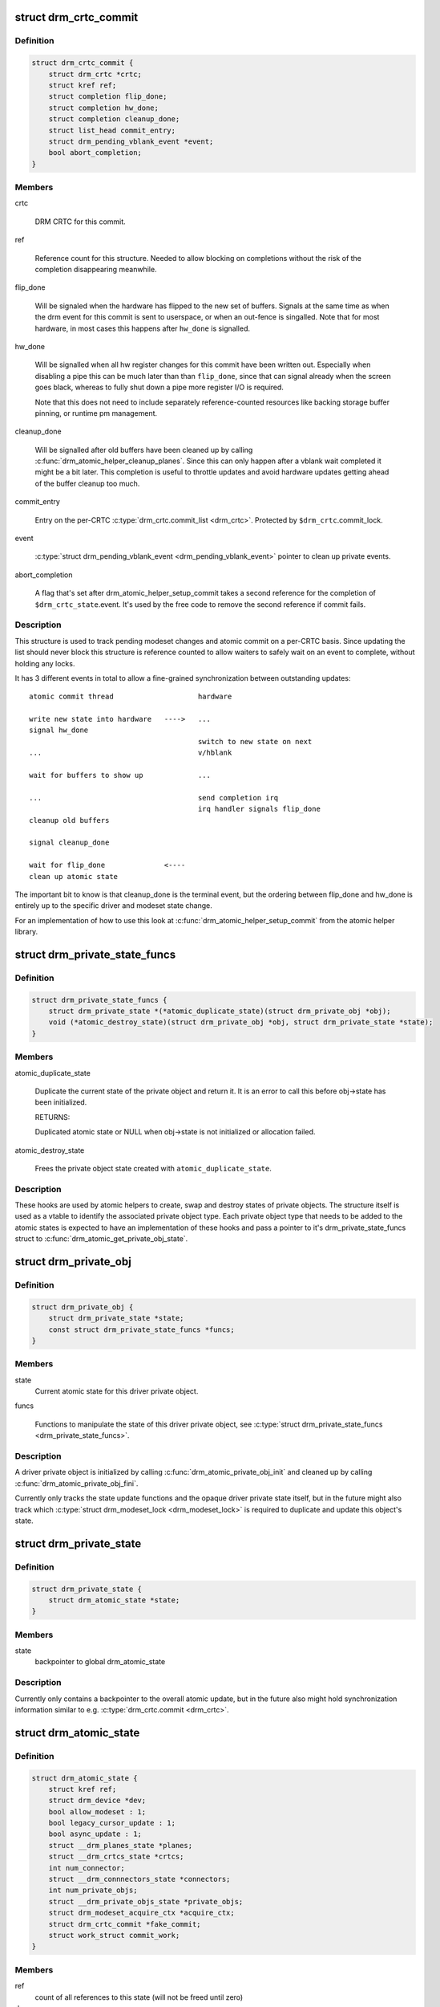 .. -*- coding: utf-8; mode: rst -*-
.. src-file: include/drm/drm_atomic.h

.. _`drm_crtc_commit`:

struct drm_crtc_commit
======================

.. c:type:: struct drm_crtc_commit

    track modeset commits on a CRTC

.. _`drm_crtc_commit.definition`:

Definition
----------

.. code-block:: c

    struct drm_crtc_commit {
        struct drm_crtc *crtc;
        struct kref ref;
        struct completion flip_done;
        struct completion hw_done;
        struct completion cleanup_done;
        struct list_head commit_entry;
        struct drm_pending_vblank_event *event;
        bool abort_completion;
    }

.. _`drm_crtc_commit.members`:

Members
-------

crtc

    DRM CRTC for this commit.

ref

    Reference count for this structure. Needed to allow blocking on
    completions without the risk of the completion disappearing
    meanwhile.

flip_done

    Will be signaled when the hardware has flipped to the new set of
    buffers. Signals at the same time as when the drm event for this
    commit is sent to userspace, or when an out-fence is singalled. Note
    that for most hardware, in most cases this happens after \ ``hw_done``\  is
    signalled.

hw_done

    Will be signalled when all hw register changes for this commit have
    been written out. Especially when disabling a pipe this can be much
    later than than \ ``flip_done``\ , since that can signal already when the
    screen goes black, whereas to fully shut down a pipe more register
    I/O is required.

    Note that this does not need to include separately reference-counted
    resources like backing storage buffer pinning, or runtime pm
    management.

cleanup_done

    Will be signalled after old buffers have been cleaned up by calling
    \ :c:func:`drm_atomic_helper_cleanup_planes`\ . Since this can only happen after
    a vblank wait completed it might be a bit later. This completion is
    useful to throttle updates and avoid hardware updates getting ahead
    of the buffer cleanup too much.

commit_entry

    Entry on the per-CRTC \ :c:type:`drm_crtc.commit_list <drm_crtc>`\ . Protected by
    \ ``$drm_crtc``\ .commit_lock.

event

    \ :c:type:`struct drm_pending_vblank_event <drm_pending_vblank_event>`\  pointer to clean up private events.

abort_completion

    A flag that's set after drm_atomic_helper_setup_commit takes a second
    reference for the completion of \ ``$drm_crtc_state``\ .event. It's used by
    the free code to remove the second reference if commit fails.

.. _`drm_crtc_commit.description`:

Description
-----------

This structure is used to track pending modeset changes and atomic commit on
a per-CRTC basis. Since updating the list should never block this structure
is reference counted to allow waiters to safely wait on an event to complete,
without holding any locks.

It has 3 different events in total to allow a fine-grained synchronization
between outstanding updates::

     atomic commit thread                    hardware

     write new state into hardware   ---->   ...
     signal hw_done
                                             switch to new state on next
     ...                                     v/hblank

     wait for buffers to show up             ...

     ...                                     send completion irq
                                             irq handler signals flip_done
     cleanup old buffers

     signal cleanup_done

     wait for flip_done              <----
     clean up atomic state

The important bit to know is that cleanup_done is the terminal event, but the
ordering between flip_done and hw_done is entirely up to the specific driver
and modeset state change.

For an implementation of how to use this look at
\ :c:func:`drm_atomic_helper_setup_commit`\  from the atomic helper library.

.. _`drm_private_state_funcs`:

struct drm_private_state_funcs
==============================

.. c:type:: struct drm_private_state_funcs

    atomic state functions for private objects

.. _`drm_private_state_funcs.definition`:

Definition
----------

.. code-block:: c

    struct drm_private_state_funcs {
        struct drm_private_state *(*atomic_duplicate_state)(struct drm_private_obj *obj);
        void (*atomic_destroy_state)(struct drm_private_obj *obj, struct drm_private_state *state);
    }

.. _`drm_private_state_funcs.members`:

Members
-------

atomic_duplicate_state

    Duplicate the current state of the private object and return it. It
    is an error to call this before obj->state has been initialized.

    RETURNS:

    Duplicated atomic state or NULL when obj->state is not
    initialized or allocation failed.

atomic_destroy_state

    Frees the private object state created with \ ``atomic_duplicate_state``\ .

.. _`drm_private_state_funcs.description`:

Description
-----------

These hooks are used by atomic helpers to create, swap and destroy states of
private objects. The structure itself is used as a vtable to identify the
associated private object type. Each private object type that needs to be
added to the atomic states is expected to have an implementation of these
hooks and pass a pointer to it's drm_private_state_funcs struct to
\ :c:func:`drm_atomic_get_private_obj_state`\ .

.. _`drm_private_obj`:

struct drm_private_obj
======================

.. c:type:: struct drm_private_obj

    base struct for driver private atomic object

.. _`drm_private_obj.definition`:

Definition
----------

.. code-block:: c

    struct drm_private_obj {
        struct drm_private_state *state;
        const struct drm_private_state_funcs *funcs;
    }

.. _`drm_private_obj.members`:

Members
-------

state
    Current atomic state for this driver private object.

funcs

    Functions to manipulate the state of this driver private object, see
    \ :c:type:`struct drm_private_state_funcs <drm_private_state_funcs>`\ .

.. _`drm_private_obj.description`:

Description
-----------

A driver private object is initialized by calling
\ :c:func:`drm_atomic_private_obj_init`\  and cleaned up by calling
\ :c:func:`drm_atomic_private_obj_fini`\ .

Currently only tracks the state update functions and the opaque driver
private state itself, but in the future might also track which
\ :c:type:`struct drm_modeset_lock <drm_modeset_lock>`\  is required to duplicate and update this object's state.

.. _`drm_private_state`:

struct drm_private_state
========================

.. c:type:: struct drm_private_state

    base struct for driver private object state

.. _`drm_private_state.definition`:

Definition
----------

.. code-block:: c

    struct drm_private_state {
        struct drm_atomic_state *state;
    }

.. _`drm_private_state.members`:

Members
-------

state
    backpointer to global drm_atomic_state

.. _`drm_private_state.description`:

Description
-----------

Currently only contains a backpointer to the overall atomic update, but in
the future also might hold synchronization information similar to e.g.
\ :c:type:`drm_crtc.commit <drm_crtc>`\ .

.. _`drm_atomic_state`:

struct drm_atomic_state
=======================

.. c:type:: struct drm_atomic_state

    the global state object for atomic updates

.. _`drm_atomic_state.definition`:

Definition
----------

.. code-block:: c

    struct drm_atomic_state {
        struct kref ref;
        struct drm_device *dev;
        bool allow_modeset : 1;
        bool legacy_cursor_update : 1;
        bool async_update : 1;
        struct __drm_planes_state *planes;
        struct __drm_crtcs_state *crtcs;
        int num_connector;
        struct __drm_connnectors_state *connectors;
        int num_private_objs;
        struct __drm_private_objs_state *private_objs;
        struct drm_modeset_acquire_ctx *acquire_ctx;
        struct drm_crtc_commit *fake_commit;
        struct work_struct commit_work;
    }

.. _`drm_atomic_state.members`:

Members
-------

ref
    count of all references to this state (will not be freed until zero)

dev
    parent DRM device

allow_modeset
    allow full modeset

legacy_cursor_update
    hint to enforce legacy cursor IOCTL semantics

async_update
    hint for asynchronous plane update

planes
    pointer to array of structures with per-plane data

crtcs
    pointer to array of CRTC pointers

num_connector
    size of the \ ``connectors``\  and \ ``connector_states``\  arrays

connectors
    pointer to array of structures with per-connector data

num_private_objs
    size of the \ ``private_objs``\  array

private_objs
    pointer to array of private object pointers

acquire_ctx
    acquire context for this atomic modeset state update

fake_commit

    Used for signaling unbound planes/connectors.
    When a connector or plane is not bound to any CRTC, it's still important
    to preserve linearity to prevent the atomic states from being freed to early.

    This commit (if set) is not bound to any crtc, but will be completed when
    \ :c:func:`drm_atomic_helper_commit_hw_done`\  is called.

commit_work

    Work item which can be used by the driver or helpers to execute the
    commit without blocking.

.. _`drm_atomic_state.description`:

Description
-----------

States are added to an atomic update by calling \ :c:func:`drm_atomic_get_crtc_state`\ ,
\ :c:func:`drm_atomic_get_plane_state`\ , \ :c:func:`drm_atomic_get_connector_state`\ , or for
private state structures, \ :c:func:`drm_atomic_get_private_obj_state`\ .

.. _`drm_crtc_commit_get`:

drm_crtc_commit_get
===================

.. c:function:: struct drm_crtc_commit *drm_crtc_commit_get(struct drm_crtc_commit *commit)

    acquire a reference to the CRTC commit

    :param commit:
        CRTC commit
    :type commit: struct drm_crtc_commit \*

.. _`drm_crtc_commit_get.description`:

Description
-----------

Increases the reference of \ ``commit``\ .

.. _`drm_crtc_commit_get.return`:

Return
------

The pointer to \ ``commit``\ , with reference increased.

.. _`drm_crtc_commit_put`:

drm_crtc_commit_put
===================

.. c:function:: void drm_crtc_commit_put(struct drm_crtc_commit *commit)

    release a reference to the CRTC commmit

    :param commit:
        CRTC commit
    :type commit: struct drm_crtc_commit \*

.. _`drm_crtc_commit_put.description`:

Description
-----------

This releases a reference to \ ``commit``\  which is freed after removing the
final reference. No locking required and callable from any context.

.. _`drm_atomic_state_get`:

drm_atomic_state_get
====================

.. c:function:: struct drm_atomic_state *drm_atomic_state_get(struct drm_atomic_state *state)

    acquire a reference to the atomic state

    :param state:
        The atomic state
    :type state: struct drm_atomic_state \*

.. _`drm_atomic_state_get.description`:

Description
-----------

Returns a new reference to the \ ``state``\ 

.. _`drm_atomic_state_put`:

drm_atomic_state_put
====================

.. c:function:: void drm_atomic_state_put(struct drm_atomic_state *state)

    release a reference to the atomic state

    :param state:
        The atomic state
    :type state: struct drm_atomic_state \*

.. _`drm_atomic_state_put.description`:

Description
-----------

This releases a reference to \ ``state``\  which is freed after removing the
final reference. No locking required and callable from any context.

.. _`drm_atomic_get_existing_crtc_state`:

drm_atomic_get_existing_crtc_state
==================================

.. c:function:: struct drm_crtc_state *drm_atomic_get_existing_crtc_state(struct drm_atomic_state *state, struct drm_crtc *crtc)

    get crtc state, if it exists

    :param state:
        global atomic state object
    :type state: struct drm_atomic_state \*

    :param crtc:
        crtc to grab
    :type crtc: struct drm_crtc \*

.. _`drm_atomic_get_existing_crtc_state.description`:

Description
-----------

This function returns the crtc state for the given crtc, or NULL
if the crtc is not part of the global atomic state.

This function is deprecated, \ ``drm_atomic_get_old_crtc_state``\  or
\ ``drm_atomic_get_new_crtc_state``\  should be used instead.

.. _`drm_atomic_get_old_crtc_state`:

drm_atomic_get_old_crtc_state
=============================

.. c:function:: struct drm_crtc_state *drm_atomic_get_old_crtc_state(struct drm_atomic_state *state, struct drm_crtc *crtc)

    get old crtc state, if it exists

    :param state:
        global atomic state object
    :type state: struct drm_atomic_state \*

    :param crtc:
        crtc to grab
    :type crtc: struct drm_crtc \*

.. _`drm_atomic_get_old_crtc_state.description`:

Description
-----------

This function returns the old crtc state for the given crtc, or
NULL if the crtc is not part of the global atomic state.

.. _`drm_atomic_get_new_crtc_state`:

drm_atomic_get_new_crtc_state
=============================

.. c:function:: struct drm_crtc_state *drm_atomic_get_new_crtc_state(struct drm_atomic_state *state, struct drm_crtc *crtc)

    get new crtc state, if it exists

    :param state:
        global atomic state object
    :type state: struct drm_atomic_state \*

    :param crtc:
        crtc to grab
    :type crtc: struct drm_crtc \*

.. _`drm_atomic_get_new_crtc_state.description`:

Description
-----------

This function returns the new crtc state for the given crtc, or
NULL if the crtc is not part of the global atomic state.

.. _`drm_atomic_get_existing_plane_state`:

drm_atomic_get_existing_plane_state
===================================

.. c:function:: struct drm_plane_state *drm_atomic_get_existing_plane_state(struct drm_atomic_state *state, struct drm_plane *plane)

    get plane state, if it exists

    :param state:
        global atomic state object
    :type state: struct drm_atomic_state \*

    :param plane:
        plane to grab
    :type plane: struct drm_plane \*

.. _`drm_atomic_get_existing_plane_state.description`:

Description
-----------

This function returns the plane state for the given plane, or NULL
if the plane is not part of the global atomic state.

This function is deprecated, \ ``drm_atomic_get_old_plane_state``\  or
\ ``drm_atomic_get_new_plane_state``\  should be used instead.

.. _`drm_atomic_get_old_plane_state`:

drm_atomic_get_old_plane_state
==============================

.. c:function:: struct drm_plane_state *drm_atomic_get_old_plane_state(struct drm_atomic_state *state, struct drm_plane *plane)

    get plane state, if it exists

    :param state:
        global atomic state object
    :type state: struct drm_atomic_state \*

    :param plane:
        plane to grab
    :type plane: struct drm_plane \*

.. _`drm_atomic_get_old_plane_state.description`:

Description
-----------

This function returns the old plane state for the given plane, or
NULL if the plane is not part of the global atomic state.

.. _`drm_atomic_get_new_plane_state`:

drm_atomic_get_new_plane_state
==============================

.. c:function:: struct drm_plane_state *drm_atomic_get_new_plane_state(struct drm_atomic_state *state, struct drm_plane *plane)

    get plane state, if it exists

    :param state:
        global atomic state object
    :type state: struct drm_atomic_state \*

    :param plane:
        plane to grab
    :type plane: struct drm_plane \*

.. _`drm_atomic_get_new_plane_state.description`:

Description
-----------

This function returns the new plane state for the given plane, or
NULL if the plane is not part of the global atomic state.

.. _`drm_atomic_get_existing_connector_state`:

drm_atomic_get_existing_connector_state
=======================================

.. c:function:: struct drm_connector_state *drm_atomic_get_existing_connector_state(struct drm_atomic_state *state, struct drm_connector *connector)

    get connector state, if it exists

    :param state:
        global atomic state object
    :type state: struct drm_atomic_state \*

    :param connector:
        connector to grab
    :type connector: struct drm_connector \*

.. _`drm_atomic_get_existing_connector_state.description`:

Description
-----------

This function returns the connector state for the given connector,
or NULL if the connector is not part of the global atomic state.

This function is deprecated, \ ``drm_atomic_get_old_connector_state``\  or
\ ``drm_atomic_get_new_connector_state``\  should be used instead.

.. _`drm_atomic_get_old_connector_state`:

drm_atomic_get_old_connector_state
==================================

.. c:function:: struct drm_connector_state *drm_atomic_get_old_connector_state(struct drm_atomic_state *state, struct drm_connector *connector)

    get connector state, if it exists

    :param state:
        global atomic state object
    :type state: struct drm_atomic_state \*

    :param connector:
        connector to grab
    :type connector: struct drm_connector \*

.. _`drm_atomic_get_old_connector_state.description`:

Description
-----------

This function returns the old connector state for the given connector,
or NULL if the connector is not part of the global atomic state.

.. _`drm_atomic_get_new_connector_state`:

drm_atomic_get_new_connector_state
==================================

.. c:function:: struct drm_connector_state *drm_atomic_get_new_connector_state(struct drm_atomic_state *state, struct drm_connector *connector)

    get connector state, if it exists

    :param state:
        global atomic state object
    :type state: struct drm_atomic_state \*

    :param connector:
        connector to grab
    :type connector: struct drm_connector \*

.. _`drm_atomic_get_new_connector_state.description`:

Description
-----------

This function returns the new connector state for the given connector,
or NULL if the connector is not part of the global atomic state.

.. _`__drm_atomic_get_current_plane_state`:

__drm_atomic_get_current_plane_state
====================================

.. c:function:: const struct drm_plane_state *__drm_atomic_get_current_plane_state(struct drm_atomic_state *state, struct drm_plane *plane)

    get current plane state

    :param state:
        global atomic state object
    :type state: struct drm_atomic_state \*

    :param plane:
        plane to grab
    :type plane: struct drm_plane \*

.. _`__drm_atomic_get_current_plane_state.description`:

Description
-----------

This function returns the plane state for the given plane, either from
\ ``state``\ , or if the plane isn't part of the atomic state update, from \ ``plane``\ .
This is useful in atomic check callbacks, when drivers need to peek at, but
not change, state of other planes, since it avoids threading an error code
back up the call chain.

.. _`__drm_atomic_get_current_plane_state.warning`:

WARNING
-------


Note that this function is in general unsafe since it doesn't check for the
required locking for access state structures. Drivers must ensure that it is
safe to access the returned state structure through other means. One common
example is when planes are fixed to a single CRTC, and the driver knows that
the CRTC lock is held already. In that case holding the CRTC lock gives a
read-lock on all planes connected to that CRTC. But if planes can be
reassigned things get more tricky. In that case it's better to use
drm_atomic_get_plane_state and wire up full error handling.

.. _`__drm_atomic_get_current_plane_state.return`:

Return
------


Read-only pointer to the current plane state.

.. _`for_each_oldnew_connector_in_state`:

for_each_oldnew_connector_in_state
==================================

.. c:function::  for_each_oldnew_connector_in_state( __state,  connector,  old_connector_state,  new_connector_state,  __i)

    iterate over all connectors in an atomic update

    :param __state:
        \ :c:type:`struct drm_atomic_state <drm_atomic_state>`\  pointer
    :type __state: 

    :param connector:
        \ :c:type:`struct drm_connector <drm_connector>`\  iteration cursor
    :type connector: 

    :param old_connector_state:
        \ :c:type:`struct drm_connector_state <drm_connector_state>`\  iteration cursor for the
        old state
    :type old_connector_state: 

    :param new_connector_state:
        \ :c:type:`struct drm_connector_state <drm_connector_state>`\  iteration cursor for the
        new state
    :type new_connector_state: 

    :param __i:
        int iteration cursor, for macro-internal use
    :type __i: 

.. _`for_each_oldnew_connector_in_state.description`:

Description
-----------

This iterates over all connectors in an atomic update, tracking both old and
new state. This is useful in places where the state delta needs to be
considered, for example in atomic check functions.

.. _`for_each_old_connector_in_state`:

for_each_old_connector_in_state
===============================

.. c:function::  for_each_old_connector_in_state( __state,  connector,  old_connector_state,  __i)

    iterate over all connectors in an atomic update

    :param __state:
        \ :c:type:`struct drm_atomic_state <drm_atomic_state>`\  pointer
    :type __state: 

    :param connector:
        \ :c:type:`struct drm_connector <drm_connector>`\  iteration cursor
    :type connector: 

    :param old_connector_state:
        \ :c:type:`struct drm_connector_state <drm_connector_state>`\  iteration cursor for the
        old state
    :type old_connector_state: 

    :param __i:
        int iteration cursor, for macro-internal use
    :type __i: 

.. _`for_each_old_connector_in_state.description`:

Description
-----------

This iterates over all connectors in an atomic update, tracking only the old
state. This is useful in disable functions, where we need the old state the
hardware is still in.

.. _`for_each_new_connector_in_state`:

for_each_new_connector_in_state
===============================

.. c:function::  for_each_new_connector_in_state( __state,  connector,  new_connector_state,  __i)

    iterate over all connectors in an atomic update

    :param __state:
        \ :c:type:`struct drm_atomic_state <drm_atomic_state>`\  pointer
    :type __state: 

    :param connector:
        \ :c:type:`struct drm_connector <drm_connector>`\  iteration cursor
    :type connector: 

    :param new_connector_state:
        \ :c:type:`struct drm_connector_state <drm_connector_state>`\  iteration cursor for the
        new state
    :type new_connector_state: 

    :param __i:
        int iteration cursor, for macro-internal use
    :type __i: 

.. _`for_each_new_connector_in_state.description`:

Description
-----------

This iterates over all connectors in an atomic update, tracking only the new
state. This is useful in enable functions, where we need the new state the
hardware should be in when the atomic commit operation has completed.

.. _`for_each_oldnew_crtc_in_state`:

for_each_oldnew_crtc_in_state
=============================

.. c:function::  for_each_oldnew_crtc_in_state( __state,  crtc,  old_crtc_state,  new_crtc_state,  __i)

    iterate over all CRTCs in an atomic update

    :param __state:
        \ :c:type:`struct drm_atomic_state <drm_atomic_state>`\  pointer
    :type __state: 

    :param crtc:
        \ :c:type:`struct drm_crtc <drm_crtc>`\  iteration cursor
    :type crtc: 

    :param old_crtc_state:
        \ :c:type:`struct drm_crtc_state <drm_crtc_state>`\  iteration cursor for the old state
    :type old_crtc_state: 

    :param new_crtc_state:
        \ :c:type:`struct drm_crtc_state <drm_crtc_state>`\  iteration cursor for the new state
    :type new_crtc_state: 

    :param __i:
        int iteration cursor, for macro-internal use
    :type __i: 

.. _`for_each_oldnew_crtc_in_state.description`:

Description
-----------

This iterates over all CRTCs in an atomic update, tracking both old and
new state. This is useful in places where the state delta needs to be
considered, for example in atomic check functions.

.. _`for_each_old_crtc_in_state`:

for_each_old_crtc_in_state
==========================

.. c:function::  for_each_old_crtc_in_state( __state,  crtc,  old_crtc_state,  __i)

    iterate over all CRTCs in an atomic update

    :param __state:
        \ :c:type:`struct drm_atomic_state <drm_atomic_state>`\  pointer
    :type __state: 

    :param crtc:
        \ :c:type:`struct drm_crtc <drm_crtc>`\  iteration cursor
    :type crtc: 

    :param old_crtc_state:
        \ :c:type:`struct drm_crtc_state <drm_crtc_state>`\  iteration cursor for the old state
    :type old_crtc_state: 

    :param __i:
        int iteration cursor, for macro-internal use
    :type __i: 

.. _`for_each_old_crtc_in_state.description`:

Description
-----------

This iterates over all CRTCs in an atomic update, tracking only the old
state. This is useful in disable functions, where we need the old state the
hardware is still in.

.. _`for_each_new_crtc_in_state`:

for_each_new_crtc_in_state
==========================

.. c:function::  for_each_new_crtc_in_state( __state,  crtc,  new_crtc_state,  __i)

    iterate over all CRTCs in an atomic update

    :param __state:
        \ :c:type:`struct drm_atomic_state <drm_atomic_state>`\  pointer
    :type __state: 

    :param crtc:
        \ :c:type:`struct drm_crtc <drm_crtc>`\  iteration cursor
    :type crtc: 

    :param new_crtc_state:
        \ :c:type:`struct drm_crtc_state <drm_crtc_state>`\  iteration cursor for the new state
    :type new_crtc_state: 

    :param __i:
        int iteration cursor, for macro-internal use
    :type __i: 

.. _`for_each_new_crtc_in_state.description`:

Description
-----------

This iterates over all CRTCs in an atomic update, tracking only the new
state. This is useful in enable functions, where we need the new state the
hardware should be in when the atomic commit operation has completed.

.. _`for_each_oldnew_plane_in_state`:

for_each_oldnew_plane_in_state
==============================

.. c:function::  for_each_oldnew_plane_in_state( __state,  plane,  old_plane_state,  new_plane_state,  __i)

    iterate over all planes in an atomic update

    :param __state:
        \ :c:type:`struct drm_atomic_state <drm_atomic_state>`\  pointer
    :type __state: 

    :param plane:
        \ :c:type:`struct drm_plane <drm_plane>`\  iteration cursor
    :type plane: 

    :param old_plane_state:
        \ :c:type:`struct drm_plane_state <drm_plane_state>`\  iteration cursor for the old state
    :type old_plane_state: 

    :param new_plane_state:
        \ :c:type:`struct drm_plane_state <drm_plane_state>`\  iteration cursor for the new state
    :type new_plane_state: 

    :param __i:
        int iteration cursor, for macro-internal use
    :type __i: 

.. _`for_each_oldnew_plane_in_state.description`:

Description
-----------

This iterates over all planes in an atomic update, tracking both old and
new state. This is useful in places where the state delta needs to be
considered, for example in atomic check functions.

.. _`for_each_oldnew_plane_in_state_reverse`:

for_each_oldnew_plane_in_state_reverse
======================================

.. c:function::  for_each_oldnew_plane_in_state_reverse( __state,  plane,  old_plane_state,  new_plane_state,  __i)

    iterate over all planes in an atomic update in reverse order

    :param __state:
        \ :c:type:`struct drm_atomic_state <drm_atomic_state>`\  pointer
    :type __state: 

    :param plane:
        \ :c:type:`struct drm_plane <drm_plane>`\  iteration cursor
    :type plane: 

    :param old_plane_state:
        \ :c:type:`struct drm_plane_state <drm_plane_state>`\  iteration cursor for the old state
    :type old_plane_state: 

    :param new_plane_state:
        \ :c:type:`struct drm_plane_state <drm_plane_state>`\  iteration cursor for the new state
    :type new_plane_state: 

    :param __i:
        int iteration cursor, for macro-internal use
    :type __i: 

.. _`for_each_oldnew_plane_in_state_reverse.description`:

Description
-----------

This iterates over all planes in an atomic update in reverse order,
tracking both old and  new state. This is useful in places where the
state delta needs to be considered, for example in atomic check functions.

.. _`for_each_old_plane_in_state`:

for_each_old_plane_in_state
===========================

.. c:function::  for_each_old_plane_in_state( __state,  plane,  old_plane_state,  __i)

    iterate over all planes in an atomic update

    :param __state:
        \ :c:type:`struct drm_atomic_state <drm_atomic_state>`\  pointer
    :type __state: 

    :param plane:
        \ :c:type:`struct drm_plane <drm_plane>`\  iteration cursor
    :type plane: 

    :param old_plane_state:
        \ :c:type:`struct drm_plane_state <drm_plane_state>`\  iteration cursor for the old state
    :type old_plane_state: 

    :param __i:
        int iteration cursor, for macro-internal use
    :type __i: 

.. _`for_each_old_plane_in_state.description`:

Description
-----------

This iterates over all planes in an atomic update, tracking only the old
state. This is useful in disable functions, where we need the old state the
hardware is still in.

.. _`for_each_new_plane_in_state`:

for_each_new_plane_in_state
===========================

.. c:function::  for_each_new_plane_in_state( __state,  plane,  new_plane_state,  __i)

    iterate over all planes in an atomic update

    :param __state:
        \ :c:type:`struct drm_atomic_state <drm_atomic_state>`\  pointer
    :type __state: 

    :param plane:
        \ :c:type:`struct drm_plane <drm_plane>`\  iteration cursor
    :type plane: 

    :param new_plane_state:
        \ :c:type:`struct drm_plane_state <drm_plane_state>`\  iteration cursor for the new state
    :type new_plane_state: 

    :param __i:
        int iteration cursor, for macro-internal use
    :type __i: 

.. _`for_each_new_plane_in_state.description`:

Description
-----------

This iterates over all planes in an atomic update, tracking only the new
state. This is useful in enable functions, where we need the new state the
hardware should be in when the atomic commit operation has completed.

.. _`for_each_oldnew_private_obj_in_state`:

for_each_oldnew_private_obj_in_state
====================================

.. c:function::  for_each_oldnew_private_obj_in_state( __state,  obj,  old_obj_state,  new_obj_state,  __i)

    iterate over all private objects in an atomic update

    :param __state:
        \ :c:type:`struct drm_atomic_state <drm_atomic_state>`\  pointer
    :type __state: 

    :param obj:
        \ :c:type:`struct drm_private_obj <drm_private_obj>`\  iteration cursor
    :type obj: 

    :param old_obj_state:
        \ :c:type:`struct drm_private_state <drm_private_state>`\  iteration cursor for the old state
    :type old_obj_state: 

    :param new_obj_state:
        \ :c:type:`struct drm_private_state <drm_private_state>`\  iteration cursor for the new state
    :type new_obj_state: 

    :param __i:
        int iteration cursor, for macro-internal use
    :type __i: 

.. _`for_each_oldnew_private_obj_in_state.description`:

Description
-----------

This iterates over all private objects in an atomic update, tracking both
old and new state. This is useful in places where the state delta needs
to be considered, for example in atomic check functions.

.. _`for_each_old_private_obj_in_state`:

for_each_old_private_obj_in_state
=================================

.. c:function::  for_each_old_private_obj_in_state( __state,  obj,  old_obj_state,  __i)

    iterate over all private objects in an atomic update

    :param __state:
        \ :c:type:`struct drm_atomic_state <drm_atomic_state>`\  pointer
    :type __state: 

    :param obj:
        \ :c:type:`struct drm_private_obj <drm_private_obj>`\  iteration cursor
    :type obj: 

    :param old_obj_state:
        \ :c:type:`struct drm_private_state <drm_private_state>`\  iteration cursor for the old state
    :type old_obj_state: 

    :param __i:
        int iteration cursor, for macro-internal use
    :type __i: 

.. _`for_each_old_private_obj_in_state.description`:

Description
-----------

This iterates over all private objects in an atomic update, tracking only
the old state. This is useful in disable functions, where we need the old
state the hardware is still in.

.. _`for_each_new_private_obj_in_state`:

for_each_new_private_obj_in_state
=================================

.. c:function::  for_each_new_private_obj_in_state( __state,  obj,  new_obj_state,  __i)

    iterate over all private objects in an atomic update

    :param __state:
        \ :c:type:`struct drm_atomic_state <drm_atomic_state>`\  pointer
    :type __state: 

    :param obj:
        \ :c:type:`struct drm_private_obj <drm_private_obj>`\  iteration cursor
    :type obj: 

    :param new_obj_state:
        \ :c:type:`struct drm_private_state <drm_private_state>`\  iteration cursor for the new state
    :type new_obj_state: 

    :param __i:
        int iteration cursor, for macro-internal use
    :type __i: 

.. _`for_each_new_private_obj_in_state.description`:

Description
-----------

This iterates over all private objects in an atomic update, tracking only
the new state. This is useful in enable functions, where we need the new state the
hardware should be in when the atomic commit operation has completed.

.. _`drm_atomic_crtc_needs_modeset`:

drm_atomic_crtc_needs_modeset
=============================

.. c:function:: bool drm_atomic_crtc_needs_modeset(const struct drm_crtc_state *state)

    compute combined modeset need

    :param state:
        \ :c:type:`struct drm_crtc_state <drm_crtc_state>`\  for the CRTC
    :type state: const struct drm_crtc_state \*

.. _`drm_atomic_crtc_needs_modeset.description`:

Description
-----------

To give drivers flexibility \ :c:type:`struct drm_crtc_state <drm_crtc_state>`\  has 3 booleans to track

.. _`drm_atomic_crtc_needs_modeset.whether-the-state-crtc-changed-enough-to-need-a-full-modeset-cycle`:

whether the state CRTC changed enough to need a full modeset cycle
------------------------------------------------------------------

mode_changed, active_changed and connectors_changed. This helper simply
combines these three to compute the overall need for a modeset for \ ``state``\ .

The atomic helper code sets these booleans, but drivers can and should
change them appropriately to accurately represent whether a modeset is
really needed. In general, drivers should avoid full modesets whenever
possible.

For example if the CRTC mode has changed, and the hardware is able to enact
the requested mode change without going through a full modeset, the driver
should clear mode_changed in its \ :c:type:`drm_mode_config_funcs.atomic_check <drm_mode_config_funcs>`\ 
implementation.

.. This file was automatic generated / don't edit.

